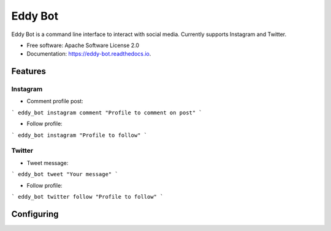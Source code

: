 ========
Eddy Bot
========


.. image:: https://img.shields.io/pypi/v/eddy_bot.svg
        :target: https://pypi.python.org/pypi/eddy_bot

.. image:: https://img.shields.io/travis/joaoheron/eddy_bot.svg
        :target: https://travis-ci.com/joaoheron/eddy_bot

.. image:: https://readthedocs.org/projects/eddy-bot/badge/?version=latest
        :target: https://eddy-bot.readthedocs.io/en/latest/?version=latest
        :alt: Documentation Status




Eddy Bot is a command line interface to interact with social media. Currently supports Instagram and Twitter.


* Free software: Apache Software License 2.0
* Documentation: https://eddy-bot.readthedocs.io.

Features
--------

Instagram 
**********************

* Comment profile post:
```
eddy_bot instagram comment "Profile to comment on post"
```

* Follow profile:
```
eddy_bot instagram "Profile to follow"
```

Twitter
**********************

* Tweet message:
```
eddy_bot tweet "Your message"
```

* Follow profile:
```
eddy_bot twitter follow "Profile to follow"
```

Configuring
--------
